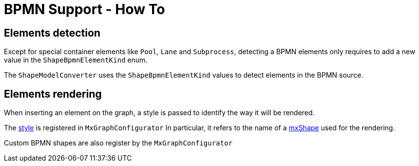 = BPMN Support - How To

== Elements detection

Except for special container elements like `Pool`, `Lane` and `Subprocess`, detecting a BPMN elements only requires to
add a new value in the `ShapeBpmnElementKind` enum.

The `ShapeModelConverter` uses the `ShapeBpmnElementKind` values to detect elements in the BPMN source.


== Elements rendering

When inserting an element on the graph, a style is passed to identify the way it will be rendered.

The https://jgraph.github.io/mxgraph/docs/js-api/files/view/mxStylesheet-js.html[style] is registered in `MxGraphConfigurator`
In particular, it refers to the name of a https://jgraph.github.io/mxgraph/docs/js-api/files/shape/mxShape-js.html[mxShape]
used for the rendering.

Custom BPMN shapes are also register by the `MxGraphConfigurator`
